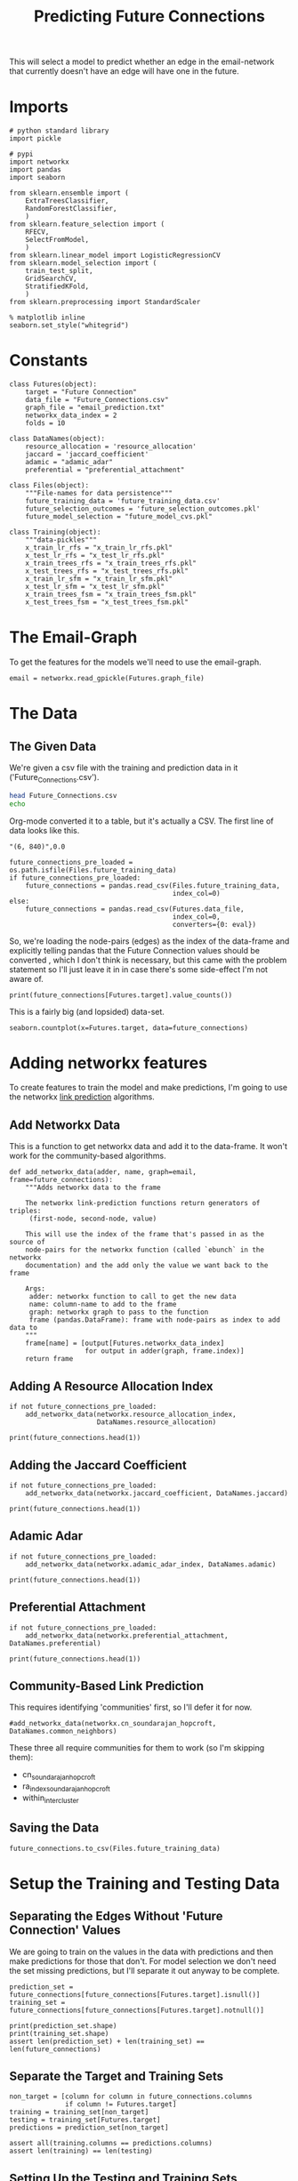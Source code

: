 #+TITLE: Predicting Future Connections

This will select a model to predict whether an edge in the email-network that currently doesn't have an edge will have one in the future.

* Imports

#+BEGIN_SRC ipython :session futures :results none 
# python standard library
import pickle

# pypi
import networkx
import pandas
import seaborn

from sklearn.ensemble import (
    ExtraTreesClassifier,
    RandomForestClassifier,
    )
from sklearn.feature_selection import (
    RFECV,
    SelectFromModel,
    )
from sklearn.linear_model import LogisticRegressionCV
from sklearn.model_selection import (
    train_test_split,
    GridSearchCV,
    StratifiedKFold,
    )
from sklearn.preprocessing import StandardScaler
#+END_SRC

#+BEGIN_SRC ipython :session futures :results none 
% matplotlib inline
seaborn.set_style("whitegrid")
#+END_SRC

* Constants

#+BEGIN_SRC ipython :session futures :results none
class Futures(object):
    target = "Future Connection"
    data_file = "Future_Connections.csv"
    graph_file = "email_prediction.txt"
    networkx_data_index = 2
    folds = 10
#+END_SRC

#+BEGIN_SRC ipython :session futures :results none
class DataNames(object):
    resource_allocation = 'resource_allocation'
    jaccard = 'jaccard_coefficient'
    adamic = "adamic_adar"
    preferential = "preferential_attachment"
#+END_SRC

#+BEGIN_SRC ipython :session futures :results none
class Files(object):
    """File-names for data persistence"""
    future_training_data = 'future_training_data.csv'
    future_selection_outcomes = 'future_selection_outcomes.pkl'
    future_model_selection = "future_model_cvs.pkl"
#+END_SRC

#+BEGIN_SRC ipython :session futures :results none
class Training(object):
    """data-pickles"""
    x_train_lr_rfs = "x_train_lr_rfs.pkl"
    x_test_lr_rfs = "x_test_lr_rfs.pkl"
    x_train_trees_rfs = "x_train_trees_rfs.pkl"
    x_test_trees_rfs = "x_test_trees_rfs.pkl"
    x_train_lr_sfm = "x_train_lr_sfm.pkl"
    x_test_lr_sfm = "x_test_lr_sfm.pkl"
    x_train_trees_fsm = "x_train_trees_fsm.pkl"
    x_test_trees_fsm = "x_test_trees_fsm.pkl"
#+END_SRC

* The Email-Graph
  To get the features for the models we'll need to use the email-graph.

#+BEGIN_SRC ipython :session futures :results none
email = networkx.read_gpickle(Futures.graph_file)
#+END_SRC

* The Data

** The Given Data 
   We're given a csv file with the training and prediction data in it ('Future_Connections.csv').
#+BEGIN_SRC sh
head Future_Connections.csv
echo
#+END_SRC

#+RESULTS:
|            | Future Connection |
| (6, 840)   |               0.0 |
| (4, 197)   |               0.0 |
| (620, 979) |               0.0 |
| (519, 872) |               0.0 |
| (382, 423) |               0.0 |
| (97, 226)  |               1.0 |
| (349, 905) |               0.0 |
| (429, 860) |               0.0 |
| (309, 989) |               0.0 |

Org-mode converted it to a table, but it's actually a CSV. The first line of data looks like this.

#+BEGIN_EXAMPLE
"(6, 840)",0.0
#+END_EXAMPLE


#+BEGIN_SRC ipython :session futures :results none
future_connections_pre_loaded = os.path.isfile(Files.future_training_data)
if future_connections_pre_loaded:
    future_connections = pandas.read_csv(Files.future_training_data,
                                         index_col=0)
else:
    future_connections = pandas.read_csv(Futures.data_file,
                                         index_col=0,
                                         converters={0: eval})
#+END_SRC

So, we're loading the node-pairs (edges) as the index of the data-frame and explicitly telling pandas that the Future Connection values should be converted , which I don't think is necessary, but this came with the problem statement so I'll just leave it in in case there's some side-effect I'm not aware of.

#+BEGIN_SRC ipython :session futures :results output
print(future_connections[Futures.target].value_counts())
#+END_SRC

#+RESULTS:
: 0.0    337002
: 1.0     29332
: Name: Future Connection, dtype: int64

This is a fairly big (and lopsided) data-set.

#+BEGIN_SRC ipython :session futures :file /tmp/future_connections_counts.png
seaborn.countplot(x=Futures.target, data=future_connections)
#+END_SRC

#+RESULTS:
[[file:/tmp/future_connections_counts.png]]

* Adding networkx features
   To create features to train the model and make predictions, I'm going to use the networkx [[https://networkx.github.io/documentation/networkx-1.10/reference/algorithms.link_prediction.html][link prediction]] algorithms.

** Add Networkx Data
   This is a function to get networkx data and add it to the data-frame. It won't work for the community-based algorithms.

#+BEGIN_SRC ipython :session futures :results none
def add_networkx_data(adder, name, graph=email, frame=future_connections):
    """Adds networkx data to the frame

    The networkx link-prediction functions return generators of triples:
     (first-node, second-node, value)

    This will use the index of the frame that's passed in as the source of 
    node-pairs for the networkx function (called `ebunch` in the networkx
    documentation) and the add only the value we want back to the frame

    Args:
     adder: networkx function to call to get the new data
     name: column-name to add to the frame
     graph: networkx graph to pass to the function
     frame (pandas.DataFrame): frame with node-pairs as index to add data to
    """
    frame[name] = [output[Futures.networkx_data_index]
                   for output in adder(graph, frame.index)]
    return frame
#+END_SRC

** Adding A Resource Allocation Index

#+BEGIN_SRC ipython :session futures :results none
if not future_connections_pre_loaded:
    add_networkx_data(networkx.resource_allocation_index,
                      DataNames.resource_allocation)
#+END_SRC

#+BEGIN_SRC ipython :session futures :results output
print(future_connections.head(1))
#+END_SRC

#+RESULTS:
:           Future Connection  resource_allocation  jaccard_coefficient  \
: (6, 840)                0.0             0.136721              0.07377   
: 
:           adamic_adar  preferential_attachment  
: (6, 840)     2.110314                     2070  

** Adding the Jaccard Coefficient
#+BEGIN_SRC ipython :session futures :results none
if not future_connections_pre_loaded:
    add_networkx_data(networkx.jaccard_coefficient, DataNames.jaccard)
#+END_SRC

#+BEGIN_SRC ipython :session futures :results output
print(future_connections.head(1))
#+END_SRC

#+RESULTS:
:           Future Connection  resource_allocation  jaccard_coefficient  \
: (6, 840)                0.0             0.136721              0.07377   
: 
:           adamic_adar  preferential_attachment  
: (6, 840)     2.110314                     2070  

** Adamic Adar

#+BEGIN_SRC ipython :session futures :results none
if not future_connections_pre_loaded:
    add_networkx_data(networkx.adamic_adar_index, DataNames.adamic)
#+END_SRC

#+BEGIN_SRC ipython :session futures :results output
print(future_connections.head(1))
#+END_SRC

#+RESULTS:
:           Future Connection  resource_allocation  jaccard_coefficient  \
: (6, 840)                0.0             0.136721              0.07377   
: 
:           adamic_adar  preferential_attachment  
: (6, 840)     2.110314                     2070  

** Preferential Attachment
#+BEGIN_SRC ipython :session futures :results none
if not future_connections_pre_loaded:
    add_networkx_data(networkx.preferential_attachment, DataNames.preferential)
#+END_SRC

#+BEGIN_SRC ipython :session futures :results output
print(future_connections.head(1))
#+END_SRC

#+RESULTS:
:           Future Connection  resource_allocation  jaccard_coefficient  \
: (6, 840)                0.0             0.136721              0.07377   
: 
:           adamic_adar  preferential_attachment  
: (6, 840)     2.110314                     2070  

** Community-Based Link Prediction
   This requires identifying 'communities' first, so I'll defer it for now.
#+BEGIN_SRC ipython :session futures :results none
#add_networkx_data(networkx.cn_soundarajan_hopcroft, DataNames.common_neighbors)
#+END_SRC

These three all require communities for them to work (so I'm skipping them):
   - cn_soundarajan_hopcroft
   - ra_index_soundarajan_hopcroft
   - within_inter_cluster

** Saving the Data

#+BEGIN_SRC ipython :session futures :results none
future_connections.to_csv(Files.future_training_data)
#+END_SRC

* Setup the Training and Testing Data
** Separating the Edges Without 'Future Connection' Values
   We are going to train on the values in the data with predictions and then make predictions for those that don't. For model selection we don't need the set missing predictions, but I'll separate it out anyway to be complete.

#+BEGIN_SRC ipython :session futures :results none
prediction_set = future_connections[future_connections[Futures.target].isnull()]
training_set = future_connections[future_connections[Futures.target].notnull()]
#+END_SRC

#+BEGIN_SRC ipython :session futures :results output
print(prediction_set.shape)
print(training_set.shape)
assert len(prediction_set) + len(training_set) == len(future_connections)
#+END_SRC

#+RESULTS:
: (122112, 5)
: (366334, 5)

** Separate the Target and Training Sets
#+BEGIN_SRC ipython :session futures :results none
non_target = [column for column in future_connections.columns
              if column != Futures.target]
training = training_set[non_target]
testing = training_set[Futures.target]
predictions = prediction_set[non_target]
#+END_SRC

#+BEGIN_SRC ipython :session futures :results none
assert all(training.columns == predictions.columns)
assert len(training) == len(testing)
#+END_SRC

** Setting Up the Testing and Training Sets
#+BEGIN_SRC ipython :session futures :results none
x_train, x_test, y_train, y_test = train_test_split(training, testing, stratify=testing)
#+END_SRC

#+BEGIN_SRC ipython :session futures :file /tmp/future_training.png
seaborn.countplot(y_train)
#+END_SRC

#+RESULTS:
[[file:/tmp/future_training.png]]

#+BEGIN_SRC ipython :session futures :file /tmp/future_testing.png
seaborn.countplot(y_test)
#+END_SRC

#+RESULTS:
[[file:/tmp/future_testing.png]]

** Scaling the Data
   To enable the use of linear models I'm going to scale the data so the mean is 0 and the variace is 1.

#+BEGIN_SRC ipython :session futures :results none
scaler = StandardScaler()
x_train = scaler.fit_transform(x_train)
x_test = scaler.transform(x_test)

x_train = pandas.DataFrame(x_train, columns=training.columns)
x_test = pandas.DataFrame(x_test, columns=training.columns)
#+END_SRC

#+BEGIN_SRC ipython :session futures :results output
print(x_train.describe())
print(x_test.describe())
#+END_SRC

#+RESULTS:
#+begin_example
       resource_allocation  jaccard_coefficient   adamic_adar  \
count         2.747500e+05         2.747500e+05  2.747500e+05   
mean          2.469766e-17         1.624098e-17  2.464594e-17   
std           1.000002e+00         1.000002e+00  1.000002e+00   
min          -3.769493e-01        -5.307056e-01 -4.294212e-01   
25%          -3.769493e-01        -5.307056e-01 -4.294212e-01   
50%          -3.769493e-01        -5.307056e-01 -4.294212e-01   
75%          -7.687495e-02         1.911122e-01  4.706022e-03   
max           6.203408e+01         2.617655e+01  4.460797e+01   

       preferential_attachment  
count             2.747500e+05  
mean             -2.193049e-17  
std               1.000002e+00  
min              -5.433939e-01  
25%              -5.043521e-01  
50%              -3.717248e-01  
75%               7.610766e-02  
max               4.248928e+01  
       resource_allocation  jaccard_coefficient   adamic_adar  \
count         91584.000000         91584.000000  91584.000000   
mean              0.004797             0.002572      0.004604   
std               0.993441             0.981883      0.992989   
min              -0.376949            -0.530706     -0.429421   
25%              -0.376949            -0.530706     -0.429421   
50%              -0.376949            -0.530706     -0.429421   
75%              -0.067455             0.201000      0.012482   
max              48.658618            26.176552     36.434797   

       preferential_attachment  
count             91584.000000  
mean                  0.006888  
std                   1.006287  
min                  -0.543394  
25%                  -0.503204  
50%                  -0.367132  
75%                   0.087160  
max                  42.887739  
#+end_example
** Feature Selection
   To reduce the dimensionality I'm going to use recursive feature selection and model-based selection.

#+BEGIN_SRC ipython :session futures :results none
def pickle_it(thing, name):
    """saves the thing as a pickle"""
    with open(name, "wb") as writer:
        pickle.dump(thing, writer)
#+END_SRC

#+BEGIN_SRC ipython :session futures :results none
def unpickle_it(name):
    """loads the object from the file-name

    Args:
     name (str): name of binary pickle file

    Returns:
     obj: unpickled object
    """
    with open(name, 'rb') as reader:
        thing = pickle.load(reader)
    return thing
#+END_SRC

*** RFECV with Logistic Regression
#+BEGIN_SRC ipython :session futures :results none
if os.path.isfile(Training.x_train_lr_rfs):
    x_train_lr_rfs = unpickle_it(Training.x_train_lr_rfs)
    x_test_lr_rfs = unpickle_it(Training.x_test_lr_rfs)
else:
    estimator = LogisticRegressionCV(n_jobs=-1)
    selector = RFECV(estimator, scoring='roc_auc',
                     n_jobs=-1,
                     cv=StratifiedKFold(Futures.folds))
    x_train_lr_rfs = selector.fit_transform(x_train, y_train)
    x_test_lr_rfs = selector.transform(x_test)
    pickle_it(x_train_lr_rfs, Training.x_train_lr_rfs)
    pickle_it(x_test_lr_rfs, Training.x_test_lr_rfs)
#+END_SRC

#+BEGIN_SRC ipython :session futures :results output
print(selector.ranking_)
#+END_SRC

#+RESULTS:
: [1 1 1 2]

It looks like it only discarded preferential attachment.

*** RFECV with Extra Trees

#+BEGIN_SRC ipython :session futures :results none
if os.path.isfile(Training.x_train_trees_rfs):
    x_train_trees_rfs = unpickle_it(Training.x_train_trees_rfs)
    x_test_trees_rfs = unpickle_it(Training.x_test_trees_rfs)
else:
    estimator = ExtraTreesClassifier()
    selector = RFECV(estimator, scoring='roc_auc', n_jobs=-1, cv=StratifiedKFold(Futures.folds))
    x_train_trees_rfs = selector.fit_transform(x_train, y_train)
    x_test_trees_rfs = selector.transform(x_test)
    pickle_it(x_train_trees_rfs, Training.x_train_trees_rfs)
    pickle_it(x_test_trees_rfs, Training.x_test_trees_rfs)
#+END_SRC

#+BEGIN_SRC ipython :session futures :results output
print(selector.ranking_)
#+END_SRC

#+RESULTS:
: [1 1 1 1]

Strangely, the Extra Trees Classifier didn't remove any columns...
*** Select Model Logistic Regression
#+BEGIN_SRC ipython :session futures :results none
if os.path.isfile(Training.x_train_lr_sfm):
    x_train_lr_sfm = unpickle_it(Training.x_train_lr_sfm)
    x_test_lr_sfm = unpickle_it(Training.x_test_lr_sfm)
else:
    estimator = LogisticRegressionCV(
        n_jobs=-1, scoring='roc_auc',
        cv=StratifiedKFold(Futures.folds)).fit(x_train,
                                               y_train)
    selector = SelectFromModel(estimator, prefit=True)
    x_train_lr_sfm = selector.transform(x_train)
    x_test_lr_sfm = selector.transform(x_test)
    pickle_it(x_train_lr_sfm, Training.x_train_lr_sfm)
    pickle_it(x_test_lr_sfm, Training.x_test_lr_sfm)
#+END_SRC

#+BEGIN_SRC ipython :session futures :results output
print(x_train_lr_sfm.shape)
print(estimator.coef_)
#+END_SRC

#+RESULTS:
: (274750, 2)
: [[ 0.42103148  0.666706    0.91835965  0.07331099]]

This was more aggressive, cutting out half the features. It looks like it kept *Jaccard Coefficient* and *Adamic Adar* and got rid of *Resource Allocation* and *Preferential Attachment*.

*** Select Model Extra Trees
#+BEGIN_SRC ipython :session futures :results none
if os.path.isfile(Training.x_train_trees_fsm):
    x_train_trees_fsm = unpickle_it(Training.x_train_trees_fsm)
    x_test_trees_fsm = unpickle_it(Training.x_test_trees_fsm)
else:
    estimator = ExtraTreesClassifier()
    estimator.fit(x_train, y_train)
    selector = SelectFromModel(estimator, prefit=True)
    x_train_trees_fsm = selector.transform(x_train)
    x_test_trees_fsm = selector.transform(x_test)
    pickle_it(x_train_trees_fsm, Training.x_train_trees_fsm)
    pickle_it(x_test_trees_fsm, Training.x_test_trees_fsm)
#+END_SRC

#+BEGIN_SRC ipython :session futures :results output
print(estimator.feature_importances_)
print(x_train_trees_fsm.shape)
#+END_SRC

#+RESULTS:
: [ 0.22957814  0.26597312  0.29719135  0.20725739]
: (274750, 2)

This seems much too aggressive, keeping only the *Adamic Adar* feature... But maybe that's all you need, we'll see.

* Fitting the Models
** Persistent Storage
   The outcomes will be stored in a set of identifiers and a dict that maps scores to identifiers.
#+BEGIN_SRC ipython :session futures :results none
if os.path.isfile(Files.future_model_selection):
    with open(Files.future_model_section, 'rb') as pkl:
        scores_identifiers = pickle.load(pkl)
        identifiers = set(scores_identifiers.values())
else:
    scores_identifiers = {}
    identifiers = set()
#+END_SRC

#+BEGIN_SRC ipython :session futures :results none
def fit_and_print(estimator, x_train, x_test):
    """fits the estimator to the data

    Args:
     estimator: model to fit
     x_train: scaled data to fit model to
     x_test: data to test the model with

    Returns:
     tuple: model fit to the data, test score
    """
    model = estimator.fit(x_train, y_train)
    test_score = model.score(x_test, y_test)
    print("Mean Cross-Validation Score: {:.2f}".format(model.scores_[1].mean()))
    print("Testing Score: {:.2f}".format(test_score))
    return model, test_score
#+END_SRC

#+BEGIN_SRC ipython :session futures :results none
data_sets = {("extra trees", 'select from model') : (x_train_trees_fsm, x_test_trees_fsm),
             ("extra trees", 'recursive feature selection') : (x_train_trees_rfs, x_test_trees_rfs),
             ('logistic regression', "recursive feature selection") : (x_train_lr_rfs, x_test_lr_rfs),
             ('logistic regression', "select from model") : (x_train_lr_sfm, x_test_lr_sfm)}
#+END_SRC

#+BEGIN_SRC ipython :session futures :results none
def fit_and_print_all(model, model_name):
    """Fits the model against all data instances

    Args:
     model: model to fit to the data sets
     model_name: identifier for the outcomes
    """
    for data_set, x in data_sets.items():        
        selector, method = data_set
        train, test = x
        key = ','.join([model_name, selector, method])
        if key not in identifiers:
            print(key)
            fitted, score = fit_and_print(model, train, test)
            scores_identifiers[key] = score
            identifiers.add(key)
        else:
            score = scores_identifiers[key]
            print("{}: {:.2f}".format(key, score))
        print()
    best = max(scores_identifiers)
    print("Best Model So Far: {}, Score={:.2f}".format(best, scores_identifiers[best]))
    with open(Files.future_model_selection, 'wb') as writer:
        pickle.dump(scores_identifiers, writer)
    return
#+END_SRC

** Logistic Regression
#+BEGIN_SRC ipython :session futures :results output
logistic_model = LogisticRegressionCV(n_jobs=-1, scoring="roc_auc",
                                      solver='liblinear',
                                      cv=StratifiedKFold(Futures.folds))
fit_and_print_all(logistic_model, "Logistic Regression")
#+END_SRC

#+RESULTS:
: Logistic Regression,extra trees,select from model: 0.92
: 
: Logistic Regression,extra trees,recursive feature selection: 0.92
: 
: Logistic Regression,logistic regression,select from model: 0.92
: 
: Logistic Regression,logistic regression,recursive feature selection: 0.92
: 
: Best Model So Far: Logistic Regression,logistic regression,select from model, Score=0.92

** Fit Grid Search
   Since the Logistic Regression had its own cross-validation I didn't use a grid search, but for the forests I'll use one to figure out the best number of estimators. I'll have to look into what the other parameters do to figure out whether they're going to be useful.

#+BEGIN_SRC ipython :session futures :results none
def fit_grid_search(estimator, parameters, x_train, x_test):
    """Fits the estimator using grid search

    Args:
     estimator: Model to fit
     parameters (dict): hyper-parameters for the grid search
     x_train (array): the training data input
     x_test (array): data to evaluate the best model with

    Returns: 
     tuple: Best Model, best model score
    """
    search = GridSearchCV(estimator, parameters, n_jobs=-1, scoring='roc_auc',
                          cv=StratifiedKFold(Futures.folds))
    search.fit(x_train, y_train)
    best_model = search.best_estimator_
    test_score = best_model.score(x_test, y_test)
    print("Mean of Mean Cross-Validation Scores: {:.2f}".format(
        search.cv_results_["mean_train_score"].mean()))
    print("Mean of Cross-Validation Score STDs: {:.2f}".format(
        search.cv_results_["std_train_score"].mean()))
    print("Testing Score: {:.2f}".format(test_score))
    return best_model, test_score
#+END_SRC

#+BEGIN_SRC ipython :session futures :results none
def fit_grid_searches(estimator, parameters, name):
    """Fits the estimator against all the data-sets

    Args:
     estimator: instance of model to test
     parameters: dict of grid-search parameters
     name: identifier for the model
    """
    for data_set, x in data_sets.items():
        selector, method = data_set
        train, test = x
        key = ",".join([name, selector, method])
        if key not in identifiers:
            print(key)
            fitted, score = fit_grid_search(estimator, parameters, train, test)
            scores_identifiers[key] = score
            identifiers.add(key)
        else:
            score = scores_identifiers[key]
            print("{}: {:.2f}".format(key, score))
        print()
    best = max(scores_identifiers)
    print("Best Model So Far: {}, Score={:.2f}".format(best, scores_identifiers[best]))
    with open(Files.future_model_selection, 'wb') as writer:
        pickle.dump(scores_identifiers, writer)
    return
#+END_SRC

** Random Forests
#+BEGIN_SRC ipython :session futures :results none
parameters = dict(n_estimators = list(range(10, 200, 10)))
forest = RandomForestClassifier()
fit_grid_searches(forest, parameters, "Random Forest")
#+END_SRC
** Extra Trees
#+BEGIN_SRC ipython :session futures :results none
parameters = dict(n_estimators = list(range(10, 200, 10)))
trees = ExtraTreesClassifier()
fit_grid_searches(forest, parameters, "Extra Trees")
#+END_SRC
